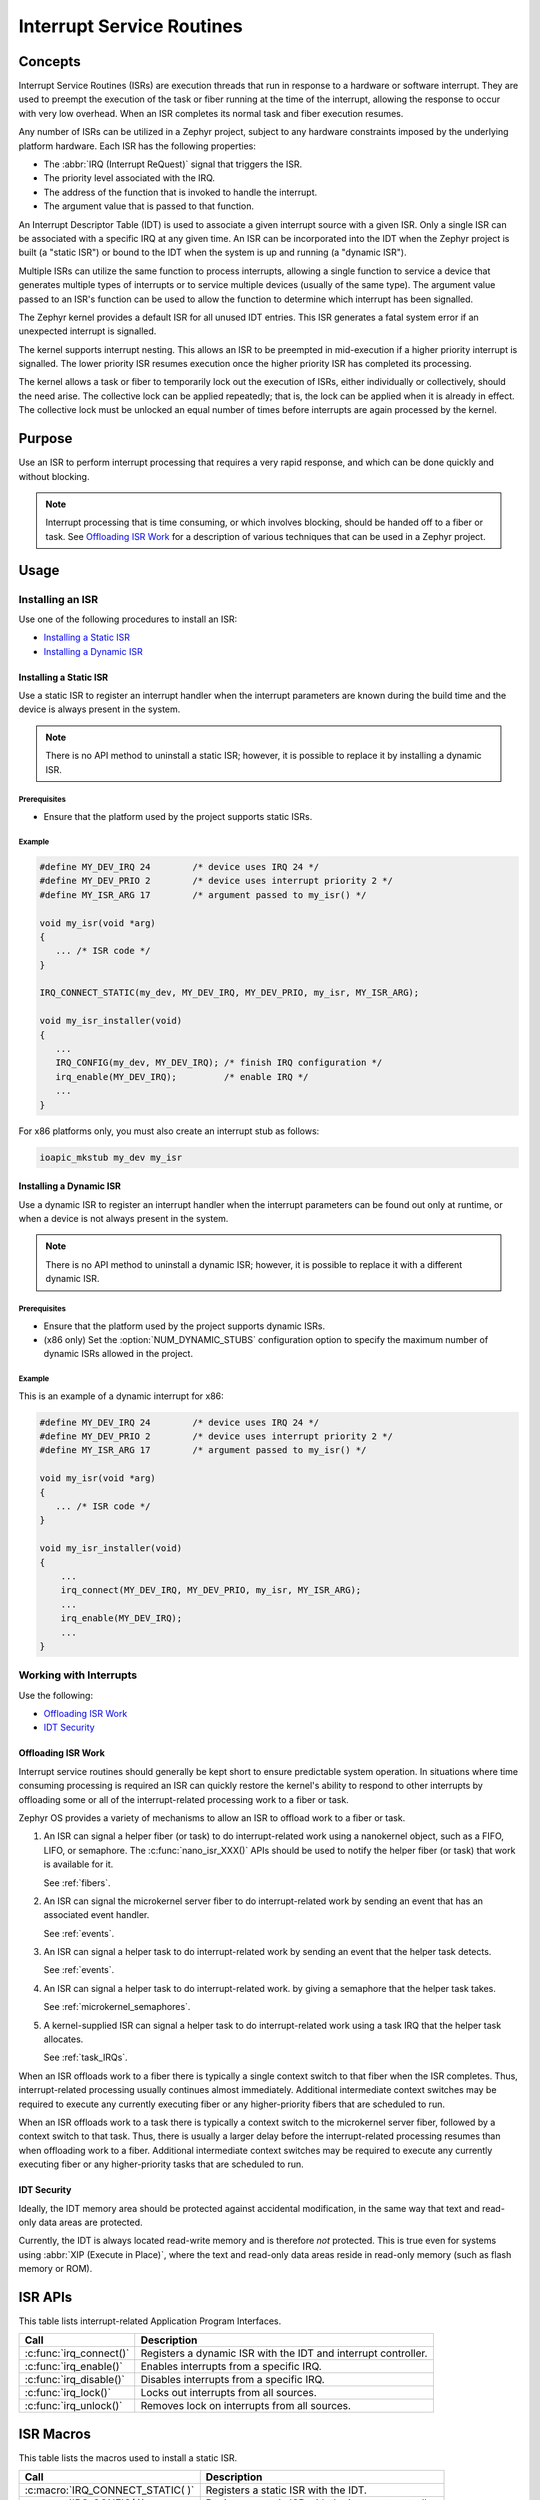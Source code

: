 Interrupt Service Routines
##########################

========
Concepts
========

Interrupt Service Routines (ISRs) are execution threads
that run in response to a hardware or software interrupt.
They are used to preempt the execution of the
task or fiber running at the time of the interrupt,
allowing the response to occur with very low overhead.
When an ISR completes its normal task and fiber execution resumes.

Any number of ISRs can be utilized in a Zephyr project, subject to
any hardware constraints imposed by the underlying platform hardware.
Each ISR has the following properties:

* The :abbr:`IRQ (Interrupt ReQuest)` signal that triggers the ISR.
* The priority level associated with the IRQ.
* The address of the function that is invoked to handle the interrupt.
* The argument value that is passed to that function.

An Interrupt Descriptor Table (IDT) is used to associate a given interrupt
source with a given ISR.
Only a single ISR can be associated with a specific IRQ at any given time.
An ISR can be incorporated into the IDT when the Zephyr project is built
(a "static ISR") or bound to the IDT when the system is up and running
(a "dynamic ISR").

Multiple ISRs can utilize the same function to process interrupts,
allowing a single function to service a device that generates
multiple types of interrupts or to service multiple devices
(usually of the same type). The argument value passed to an ISR's function
can be used to allow the function to determine which interrupt has been
signalled.

The Zephyr kernel provides a default ISR for all unused IDT entries. This ISR
generates a fatal system error if an unexpected interrupt is signalled.

The kernel supports interrupt nesting. This allows an ISR to be preempted
in mid-execution if a higher priority interrupt is signalled. The lower
priority ISR resumes execution once the higher priority ISR has completed
its processing.

The kernel allows a task or fiber to temporarily lock out the execution
of ISRs, either individually or collectively, should the need arise.
The collective lock can be applied repeatedly; that is, the lock can
be applied when it is already in effect. The collective lock must be
unlocked an equal number of times before interrupts are again processed
by the kernel.


=======
Purpose
=======

Use an ISR to perform interrupt processing that requires a very rapid
response, and which can be done quickly and without blocking.

.. note::

   Interrupt processing that is time consuming, or which involves blocking,
   should be handed off to a fiber or task. See `Offloading ISR Work`_ for
   a description of various techniques that can be used in a Zephyr project.


=====
Usage
=====

Installing an ISR
=================

Use one of the following procedures to install an ISR:

* `Installing a Static ISR`_
* `Installing a Dynamic ISR`_


Installing a Static ISR
***********************

Use a static ISR to register an interrupt handler when the interrupt
parameters are known during the build time and the device is always
present in the system.

.. note::

   There is no API method to uninstall a static ISR; however, it is
   possible to replace it by installing a dynamic ISR.

Prerequisites
-------------

* Ensure that the platform used by the project supports static ISRs.

Example
-------

.. code-block:: c

   #define MY_DEV_IRQ 24        /* device uses IRQ 24 */
   #define MY_DEV_PRIO 2        /* device uses interrupt priority 2 */
   #define MY_ISR_ARG 17        /* argument passed to my_isr() */

   void my_isr(void *arg)
   {
      ... /* ISR code */
   }

   IRQ_CONNECT_STATIC(my_dev, MY_DEV_IRQ, MY_DEV_PRIO, my_isr, MY_ISR_ARG);

   void my_isr_installer(void)
   {
      ...
      IRQ_CONFIG(my_dev, MY_DEV_IRQ); /* finish IRQ configuration */
      irq_enable(MY_DEV_IRQ);         /* enable IRQ */
      ...
   }

For x86 platforms only, you must also create an interrupt stub as follows:

.. code-block:: asm

   ioapic_mkstub my_dev my_isr


Installing a Dynamic ISR
************************

Use a dynamic ISR to register an interrupt handler when the interrupt
parameters can be found out only at runtime, or when a device is not always
present in the system.

.. note::

   There is no API method to uninstall a dynamic ISR; however, it is
   possible to replace it with a different dynamic ISR.

Prerequisites
-------------

* Ensure that the platform used by the project supports dynamic ISRs.

* (x86 only) Set the :option:`NUM_DYNAMIC_STUBS` configuration option
  to specify the maximum number of dynamic ISRs allowed in the project.


Example
-------

This is an example of a dynamic interrupt for x86:

.. code-block:: c

   #define MY_DEV_IRQ 24        /* device uses IRQ 24 */
   #define MY_DEV_PRIO 2        /* device uses interrupt priority 2 */
   #define MY_ISR_ARG 17        /* argument passed to my_isr() */

   void my_isr(void *arg)
   {
      ... /* ISR code */
   }

   void my_isr_installer(void)
   {
       ...
       irq_connect(MY_DEV_IRQ, MY_DEV_PRIO, my_isr, MY_ISR_ARG);
       ...
       irq_enable(MY_DEV_IRQ);
       ...
   }


Working with Interrupts
=======================

Use the following:

* `Offloading ISR Work`_
* `IDT Security`_


Offloading ISR Work
*******************

Interrupt service routines should generally be kept short
to ensure predictable system operation.
In situations where time consuming processing is required
an ISR can quickly restore the kernel's ability to respond
to other interrupts by offloading some or all of the interrupt-related
processing work to a fiber or task.

Zephyr OS provides a variety of mechanisms to allow an ISR to offload work
to a fiber or task.

1. An ISR can signal a helper fiber (or task) to do interrupt-related work
   using a nanokernel object, such as a FIFO, LIFO, or semaphore.
   The :c:func:`nano_isr_XXX()` APIs should be used to notify the helper fiber
   (or task) that work is available for it.

   See :ref:`fibers`.

2. An ISR can signal the microkernel server fiber to do interrupt-related
   work by sending an event that has an associated event handler.

   See :ref:`events`.

3. An ISR can signal a helper task to do interrupt-related work
   by sending an event that the helper task detects.

   See :ref:`events`.

4. An ISR can signal a helper task to do interrupt-related work.
   by giving a semaphore that the helper task takes.

   See :ref:`microkernel_semaphores`.

5. A kernel-supplied ISR can signal a helper task to do interrupt-related work
   using a task IRQ that the helper task allocates.

   See :ref:`task_IRQs`.

When an ISR offloads work to a fiber there is typically a single
context switch to that fiber when the ISR completes.
Thus, interrupt-related processing usually continues almost immediately.
Additional intermediate context switches may be required
to execute any currently executing fiber
or any higher-priority fibers that are scheduled to run.

When an ISR offloads work to a task there is typically a context switch
to the microkernel server fiber, followed by a context switch to that task.
Thus, there is usually a larger delay before the interrupt-related processing
resumes than when offloading work to a fiber.
Additional intermediate context switches may be required
to execute any currently executing fiber or any higher-priority tasks
that are scheduled to run.


IDT Security
************

Ideally, the IDT memory area should be protected against accidental
modification, in the same way that text and read-only data areas
are protected.

Currently, the IDT is always located read-write memory and is
therefore *not* protected. This is true even for systems using
:abbr:`XIP (Execute in Place)`, where the text and read-only data areas
reside in read-only memory (such as flash memory or ROM).


========
ISR APIs
========

This table lists interrupt-related Application Program Interfaces.

+-------------------------+-------------------------------------------------+
| Call                    | Description                                     |
+=========================+=================================================+
| :c:func:`irq_connect()` | Registers a dynamic ISR with the IDT and        |
|                         | interrupt controller.                           |
+-------------------------+-------------------------------------------------+
| :c:func:`irq_enable()`  | Enables interrupts from a specific IRQ.         |
+-------------------------+-------------------------------------------------+
| :c:func:`irq_disable()` | Disables interrupts from a specific IRQ.        |
+-------------------------+-------------------------------------------------+
| :c:func:`irq_lock()`    | Locks out interrupts from all sources.          |
+-------------------------+-------------------------------------------------+
| :c:func:`irq_unlock()`  | Removes lock on interrupts from all sources.    |
+-------------------------+-------------------------------------------------+

==========
ISR Macros
==========

This table lists the macros used to install a static ISR.

+----------------------------------+-----------------------------------------+
| Call                             | Description                             |
+==================================+=========================================+
| :c:macro:`IRQ_CONNECT_STATIC( )` | Registers a static ISR with the IDT.    |
+----------------------------------+-----------------------------------------+
| :c:macro:`IRQ_CONFIG( )`         | Registers a static ISR with the         |
|                                  | interrupt controller.                   |
+----------------------------------+-----------------------------------------+

